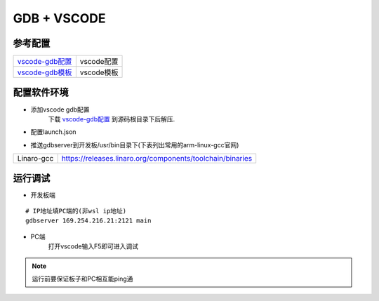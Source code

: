 ============
GDB + VSCODE
============

参考配置
--------

=============== ===================================================================================
vscode-gdb配置_ vscode配置
vscode-gdb模板_ vscode模板
=============== ===================================================================================


配置软件环境
------------

- 添加vscode gdb配置
    下载 vscode-gdb配置_ 到源码根目录下后解压.

- 配置launch.json

.. image:: .images/vscode_launch_json.jpg

- 推送gdbserver到开发板/usr/bin目录下(下表列出常用的arm-linux-gcc官网)

========== ========================================================================================
Linaro-gcc https://releases.linaro.org/components/toolchain/binaries
========== ========================================================================================


运行调试
--------

- 开发板端

::
   
   # IP地址填PC端的(非wsl ip地址)
   gdbserver 169.254.216.21:2121 main

- PC端
    打开vscode输入F5即可进入调试

.. note::

   运行前要保证板子和PC相互能ping通

.. _vscode-gdb配置: http://120.48.82.24:9100/note_linux_env/tools/vscode.tar.gz
.. _vscode-gdb模板: http://120.48.82.24:9100/note_linux_env/tools/gdb_sample.tar.gz
